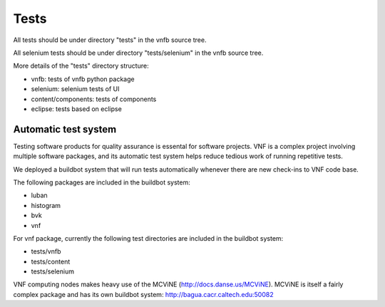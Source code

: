.. _vnfdeveloperguidetests:

Tests
=====

All tests should be under directory "tests" in the vnfb source tree.

All selenium tests should be under directory "tests/selenium" in the
vnfb source tree.

More details of the "tests" directory structure:

* vnfb: tests of vnfb python package
* selenium: selenium tests of UI
* content/components: tests of components
* eclipse: tests based on eclipse


Automatic test system
"""""""""""""""""""""
Testing software products for quality assurance is essental for software
projects. VNF is a complex project involving multiple software packages,
and its automatic test system helps reduce tedious work of running 
repetitive tests.

We deployed a buildbot system that will run tests automatically whenever 
there are new check-ins to VNF code base.

The following packages are included in the buildbot system:

* luban
* histogram
* bvk
* vnf

For vnf package, currently the
following test directories are included in the buildbot system:

* tests/vnfb
* tests/content
* tests/selenium

VNF computing nodes makes heavy use of the MCViNE (http://docs.danse.us/MCViNE).
MCViNE is itself a fairly complex package and has its own
buildbot system: http://bagua.cacr.caltech.edu:50082


